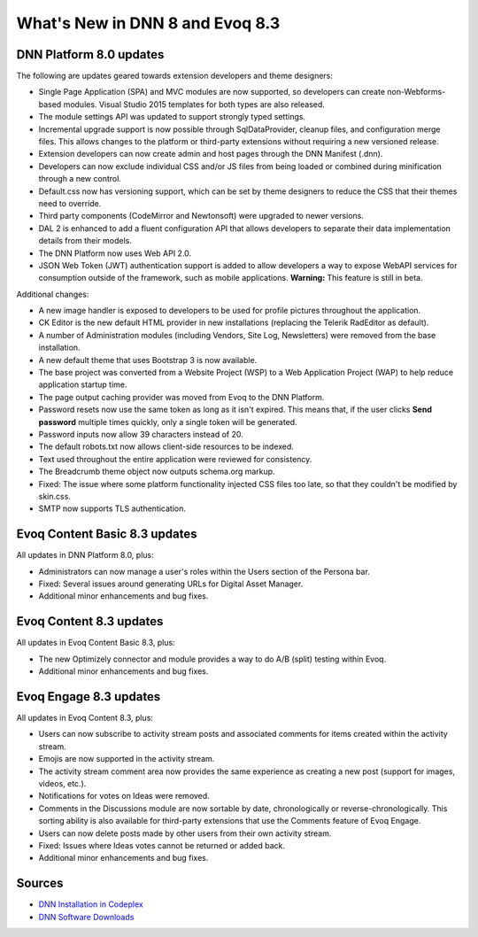 ==================================
 What's New in DNN 8 and Evoq 8.3
==================================

DNN Platform 8.0 updates
------------------------

The following are updates geared towards extension developers and theme designers:

.. class:: collapse-list

*  Single Page Application (SPA) and MVC modules are now supported, so developers can create non-Webforms-based modules. Visual Studio 2015 templates for both types are also released.
*  The module settings API was updated to support strongly typed settings.
*  Incremental upgrade support is now possible through SqlDataProvider, cleanup files, and configuration merge files. This allows changes to the platform or third-party extensions without requiring a new versioned release.
*  Extension developers can now create admin and host pages through the DNN Manifest (.dnn).
*  Developers can now exclude individual CSS and/or JS files from being loaded or combined during minification through a new control.
*  Default.css now has versioning support, which can be set by theme designers to reduce the CSS that their themes need to override.
*  Third party components (CodeMirror and Newtonsoft) were upgraded to newer versions.
*  DAL 2 is enhanced to add a fluent configuration API that allows developers to separate their data implementation details from their models.
*  The DNN Platform now uses Web API 2.0.
*  JSON Web Token (JWT) authentication support is added to allow developers a way to expose WebAPI services for consumption outside of the framework, such as mobile applications. **Warning:** This feature is still in beta.


Additional changes:

.. class:: collapse-list

*  A new image handler is exposed to developers to be used for profile pictures throughout the application.
*  CK Editor is the new default HTML provider in new installations (replacing the Telerik RadEditor as default).
*  A number of Administration modules (including Vendors, Site Log, Newsletters) were removed from the base installation.
*  A new default theme that uses Bootstrap 3 is now available.
*  The base project was converted from a Website Project (WSP) to a Web Application Project (WAP) to help reduce application startup time.
*  The page output caching provider was moved from Evoq to the DNN Platform.
*  Password resets now use the same token as long as it isn't expired. This means that, if the user clicks **Send password** multiple times quickly, only a single token will be generated.
*  Password inputs now allow 39 characters instead of 20.
*  The default robots.txt now allows client-side resources to be indexed.
*  Text used throughout the entire application were reviewed for consistency.
*  The Breadcrumb theme object now outputs schema.org markup.
*  Fixed: The issue where some platform functionality injected CSS files too late, so that they couldn't be modified by skin.css.
*  SMTP now supports TLS authentication.



Evoq Content Basic 8.3 updates
------------------------------

All updates in DNN Platform 8.0, plus:

.. class:: collapse-list

*  Administrators can now manage a user's roles within the Users section of the Persona bar.
*  Fixed: Several issues around generating URLs for Digital Asset Manager.
*  Additional minor enhancements and bug fixes.



Evoq Content 8.3 updates
------------------------

All updates in Evoq Content Basic 8.3, plus:

.. class:: collapse-list

*  The new Optimizely connector and module provides a way to do A/B (split) testing within Evoq.
*  Additional minor enhancements and bug fixes.



Evoq Engage 8.3 updates
-----------------------

All updates in Evoq Content 8.3, plus:

.. class:: collapse-list

*  Users can now subscribe to activity stream posts and associated comments for items created within the activity stream.
*  Emojis are now supported in the activity stream.
*  The activity stream comment area now provides the same experience as creating a new post (support for images, videos, etc.).
*  Notifications for votes on Ideas were removed.
*  Comments in the Discussions module are now sortable by date, chronologically or reverse-chronologically. This sorting ability is also available for third-party extensions that use the Comments feature of Evoq Engage.
*  Users can now delete posts made by other users from their own activity stream.
*  Fixed: Issues where Ideas votes cannot be returned or added back.
*  Additional minor enhancements and bug fixes.

Sources
-------

.. class:: collapse-list

*  `DNN Installation in Codeplex <http://dotnetnuke.codeplex.com/releases/view/619410>`_
*  `DNN Software Downloads <http://www.dnnsoftware.com/services/customer-support/success-network/software-downloads/changelog>`_


